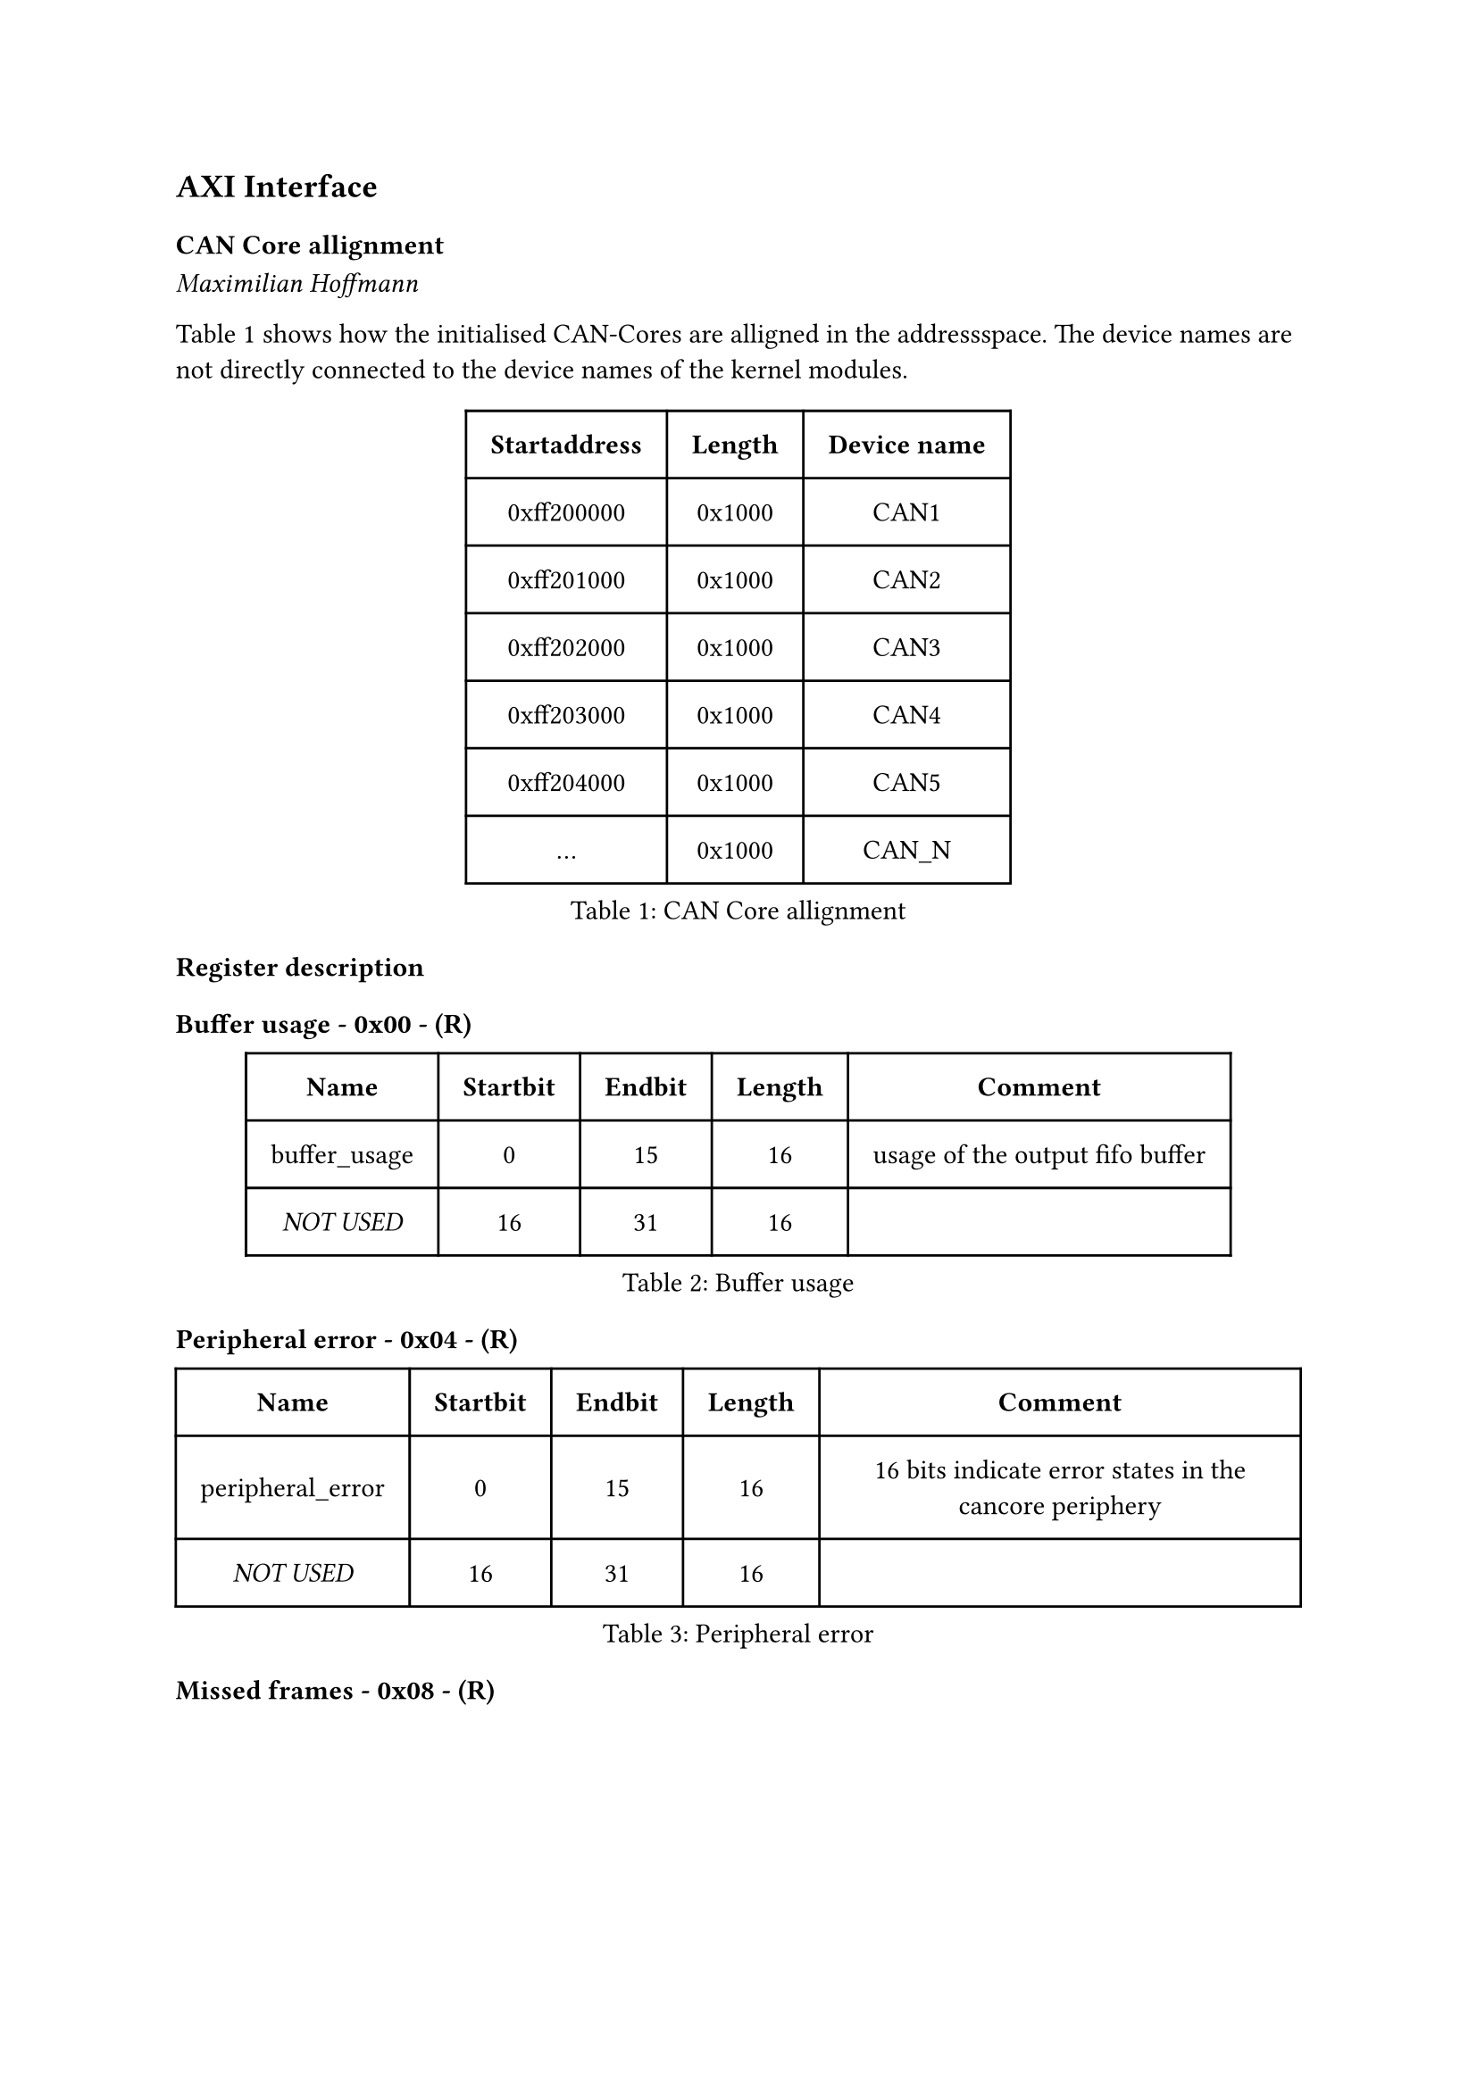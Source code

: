 == AXI Interface

=== CAN Core allignment
_Maximilian Hoffmann_

@tab:can_core_allignment shows how the initialised CAN-Cores are alligned in the addressspace.
The device names are not directly connected to the device names of the kernel modules.

#figure(
  table(
    columns: (auto, auto, auto),
    inset: 10pt,
    align: horizon,
    table.header( [*Startaddress*], [*Length*], [*Device name*]),
    [0xff200000], [0x1000], [CAN1],
    [0xff201000], [0x1000], [CAN2],
    [0xff202000], [0x1000], [CAN3],
    [0xff203000], [0x1000], [CAN4],
    [0xff204000], [0x1000], [CAN5], 
    [...], [0x1000], [CAN_N]
  ), caption: [CAN Core allignment]
)<tab:can_core_allignment>

=== Register description

#heading(level: 4, outlined: false, numbering: none)[Buffer usage - 0x00 - (R)]
#figure(
  table(
    columns: (auto, auto, auto, auto, auto),
    inset: 10pt,
    align: horizon,
    table.header( [*Name*], [*Startbit*], [*Endbit*], [*Length*], [*Comment*]),
    [buffer_usage], [0], [15], [16],[usage of the output fifo buffer],
    [_NOT USED_],[16],[31],[16], []
  ), caption: [Buffer usage]
)<tab:0x00>

#heading(level: 4, outlined: false, numbering: none)[Peripheral error - 0x04 - (R)]
#figure(
  table(
    columns: (auto, auto, auto, auto, auto),
    inset: 10pt,
    align: horizon,
    table.header( [*Name*], [*Startbit*], [*Endbit*], [*Length*], [*Comment*]),
    [peripheral_error],[0],[15],[16], [16 bits indicate error states in the cancore periphery],
    [_NOT USED_],[16],[31],[16], []
  ), caption: [Peripheral error]
)<tab:0x04>

#heading(level: 4, outlined: false, numbering: none)[Missed frames - 0x08 - (R)]
#figure(
  table(
    columns: (auto, auto, auto, auto, auto),
    inset: 10pt,
    align: horizon,
    table.header( [*Name*], [*Startbit*], [*Endbit*], [*Length*], [*Comment*]),
    [missed_frames],[0],[23],[24],[these 24 bits show how many can frames are lost],
    [missed_frames_overflow],[24],[24],[1],[this bit indicates whether the missed_frames counter has a overflow in the past. This means the countervalue is garbage],
    [_NOT USED_],[25],[31],[7], []
  ), caption: [Missed frames]
)<tab:0x08>

#heading(level: 4, outlined: false, numbering: none)[Frame errors - 0x0C - (R)]
#figure(
  table(
    columns: (auto, auto, auto, auto, auto),
    inset: 10pt,
    align: horizon,
    table.header( [*Name*], [*Startbit*], [*Endbit*], [*Length*], [*Comment*]),
    [stuff_error], [0], [0], [1], [Stuffbit error],
    [form_error], [1], [1], [1], [Form error],
    [sample_error], [2], [2], [1], [Sample error],
    [crc_error], [3], [3], [1], [CRC error],
    [unused_error_codes], [4], [15], [12], [16 bits indicate various error cases during reception],
    [frame_type],[16],[23],[8], [this bits can indecate the following frame type, such as CAN-2.0, CAN FD or newer versions like CAN XL],
    [_NOT USED_], [24], [31], [8], []
  ), caption: [Frame errors]
)<tab:0x0C>

#heading(level: 4, outlined: false, numbering: none)[Timestamp[0-31] - 0x10 - (R)]
#figure(
  table(
    columns: (auto, auto, auto, auto, auto),
    inset: 10pt,
    align: horizon,
    table.header( [*Name*], [*Startbit*], [*Endbit*], [*Length*], [*Comment*]),
    [timestamp],[0],[31],[32], [these are the first 32 bits of the 64 bit timestamp]
  ), caption: [Timestamp[0-31]]
)<tab:0x10>

#heading(level: 4, outlined: false, numbering: none)[Timestamp[32-63] - 0x14 - (R)]
#figure(
  table(
    columns: (auto, auto, auto, auto, auto),
    inset: 10pt,
    align: horizon,
    table.header( [*Name*], [*Startbit*], [*Endbit*], [*Length*], [*Comment*]),
    [timestamp],[0],[31],[32], [these are the second 32 bits of the 64 bit timestamp]
  ), caption: [Timestamp[32-63]]
)<tab:0x14>

#heading(level: 4, outlined: false, numbering: none)[Id + Flags - 0x18 - (R)]
#figure(
  table(
    columns: (auto, auto, auto, auto, auto),
    inset: 10pt,
    align: horizon,
    table.header( [*Name*], [*Startbit*], [*Endbit*], [*Length*], [*Comment*]),
    [can_id], [0], [28], [29], [this field contains the id of the received canframe],
    [rtr],[29],[29],[1], [retransmition request flag],
    [eff],[30],[30],[1], [extended frame format id],
    [err],[31],[31],[1], [error flag],
  ), caption: [Id + Flags]
)<tab:0x18>

#heading(level: 4, outlined: false, numbering: none)[DLC - 0x1C - (R)]
#figure(
  table(
    columns: (auto, auto, auto, auto, auto),
    inset: 10pt,
    align: horizon,
    table.header( [*Name*], [*Startbit*], [*Endbit*], [*Length*], [*Comment*]),
    [can_id], [0], [28], [29], [this field contains the id of the received canframe],
    [rtr],[29],[29],[1], [retransmition request flag],
    [eff],[30],[30],[1], [extended frame format id],
    [err],[31],[31],[1], [error flag],
  ), caption: [DLC]
)<tab:0x1C>

#heading(level: 4, outlined: false, numbering: none)[CRC - 0x20 - (R)]
#figure(
  table(
    columns: (auto, auto, auto, auto, auto),
    inset: 10pt,
    align: horizon,
    table.header( [*Name*], [*Startbit*], [*Endbit*], [*Length*], [*Comment*]),
    [crc], [0], [14], [15], [cyclic redundancy check],
    [_NOT USED_],[15],[31],[17], [addresspace is not used. Filled with zeros]
  ), caption: [CRC]
)<tab:0x20>

#heading(level: 4, outlined: false, numbering: none)[Data[0-31] - 0x24 - (R)]
#figure(
  table(
    columns: (auto, auto, auto, auto, auto),
    inset: 10pt,
    align: horizon,
    table.header( [*Name*], [*Startbit*], [*Endbit*], [*Length*], [*Comment*]),
    [data], [0], [31], [32], [bits 0 to 31],
  ), caption: [Data[0-31]]
)<tab:0x24>

#heading(level: 4, outlined: false, numbering: none)[Data[32-63] - 0x28 - (R)]
#figure(
  table(
    columns: (auto, auto, auto, auto, auto),
    inset: 10pt,
    align: horizon,
    table.header( [*Name*], [*Startbit*], [*Endbit*], [*Length*], [*Comment*]),
    [data], [0], [31], [32], [bits 32 to 63],
  ), caption: [Data[31-63]]
)<tab:0x28>

#heading(level: 4, outlined: false, numbering: none)[SyncSeg - 0x2C - (W)]
#figure(
  table(
    columns: (auto, auto, auto, auto, auto),
    inset: 10pt,
    align: horizon,
    table.header( [*Name*], [*Startbit*], [*Endbit*], [*Length*], [*Comment*]),
    [sync_sec], [0], [31], [32], [],
  ), caption: [SyncSeg]
)<tab:0x2C>

#heading(level: 4, outlined: false, numbering: none)[ProbSeg - 0x30 - (W)]
#figure(
  table(
    columns: (auto, auto, auto, auto, auto),
    inset: 10pt,
    align: horizon,
    table.header( [*Name*], [*Startbit*], [*Endbit*], [*Length*], [*Comment*]),
    [prob_sec], [0], [31], [32], [],
  ), caption: [ProbSeg]
)<tab:0x30>

#heading(level: 4, outlined: false, numbering: none)[PhaseSeg1 - 0x34 - (W)]
#figure(
  table(
    columns: (auto, auto, auto, auto, auto),
    inset: 10pt,
    align: horizon,
    table.header( [*Name*], [*Startbit*], [*Endbit*], [*Length*], [*Comment*]),
    [phase_seg_1], [0], [31], [32], [],
  ), caption: [PhaseSeg1]
)<tab:0x34>

#heading(level: 4, outlined: false, numbering: none)[PhaseSeg2 - 0x38 - (W)]
#figure(
  table(
    columns: (auto, auto, auto, auto, auto),
    inset: 10pt,
    align: horizon,
    table.header( [*Name*], [*Startbit*], [*Endbit*], [*Length*], [*Comment*]),
    [phase_seg_2], [0], [31], [32], [],
  ), caption: [PhaseSeg2]
)<tab:0x38>

#heading(level: 4, outlined: false, numbering: none)[Driver Reset - 0x40 - (W)]
#figure(
  table(
    columns: (auto, auto, auto, auto, auto),
    inset: 10pt,
    align: horizon,
    table.header( [*Name*], [*Startbit*], [*Endbit*], [*Length*], [*Comment*]),
    [driver_reset], [0], [1], [1], [],
    [_NOT USED_], [1],[31],[31], []
  ), caption: [Driver Reset]
)<tab:0x40>